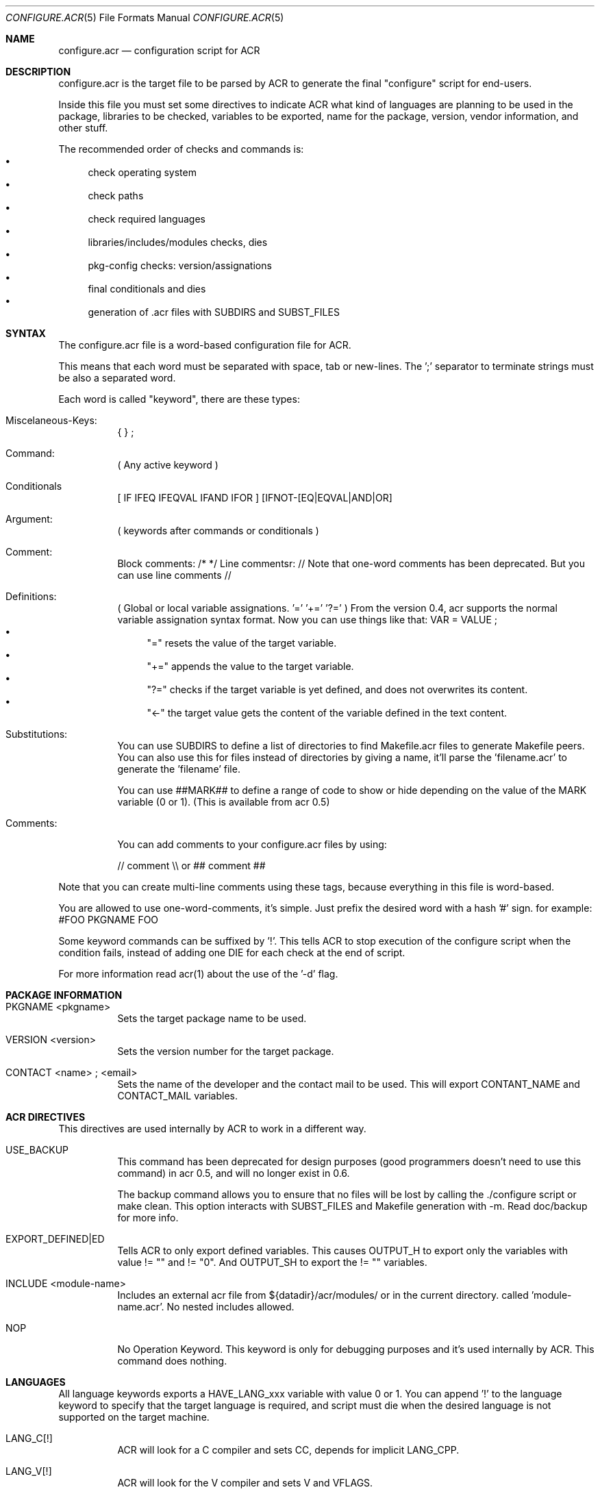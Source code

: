 .Dd Feb 25, 2022
.Dt CONFIGURE.ACR 5
.Os
.Sh NAME
.Nm configure.acr
.Nd configuration script for ACR
.Sh DESCRIPTION
configure.acr is the target file to be parsed by ACR to generate the final
"configure" script for end-users.
.Pp
Inside this file you must set some directives to indicate ACR what kind of
languages are planning to be used in the package, libraries to be checked,
variables to be exported, name for the package, version, vendor information,
and other stuff.
.Pp
The recommended order of checks and commands is:
.Bl -bullet -compact
.It
check operating system
.It
check paths
.It
check required languages
.It
libraries/includes/modules checks, dies
.It
pkg-config checks: version/assignations
.It
final conditionals and dies
.It
generation of .acr files with SUBDIRS and SUBST_FILES
.El
.\"
.Sh SYNTAX
The configure.acr file is a word-based configuration file for ACR.
.Pp
This means that each word must be separated with space, tab or new-lines.
The ';' separator to terminate strings must be also a separated word.
.Pp
Each word is called "keyword", there are these types:
.Bl -tag -width indent
.It Miscelaneous-Keys:
{ } ;
.It Command:
( Any active keyword )
.It Conditionals
[ IF IFEQ IFEQVAL IFAND IFOR ] [IFNOT-[EQ|EQVAL|AND|OR]
.It Argument:
( keywords after commands or conditionals )
.It Comment:
Block comments: /* */
Line commentsr: //
Note that one-word comments has been deprecated. But you can use line comments //
.It Definitions:
( Global or local variable assignations. '=' '+=' '?=' )
From the version 0.4, acr supports the normal variable assignation syntax format. Now you can use things like that:
VAR = VALUE ;
.Bl -bullet -compact
.It
"=" resets the value of the target variable.
.It
"+=" appends the value to the target variable.
.It
"?=" checks if the target variable is yet defined, and does not overwrites its content.
.It
"<-" the target value gets the content of the variable defined in the text content.
.El
.It Substitutions:
You can use SUBDIRS to define a list of directories to find Makefile.acr files to generate Makefile peers. You can also use this for files instead of directories by giving a name, it'll parse the 'filename.acr' to generate the 'filename' file.
.Pp
You can use ##MARK## to define a range of code to show or hide depending on the value of the MARK variable (0 or 1). (This is available from acr 0.5)
.It Comments:
.Pp
You can add comments to your configure.acr files by using:
.Pp
// comment \\\\ or ## comment ##
.El
.Pp
Note that you can create multi-line comments using these tags, because
everything in this file is word-based.
.Pp
You are allowed to use one-word-comments, it's simple. Just prefix the
desired word with a hash '#' sign. for example: #FOO PKGNAME FOO
.Pp
Some keyword commands can be suffixed by '!'. This tells ACR to stop
execution of the configure script when the condition fails, instead of
adding one DIE for each check at the end of script.
.Pp
For more information read acr(1) about the use of the '\-d' flag.
.\"
.Sh PACKAGE INFORMATION
.Bl -tag -width indent
.It PKGNAME <pkgname>
Sets the target package name to be used.
.It VERSION <version>
Sets the version number for the target package.
.It CONTACT <name>\ ; <email>
Sets the name of the developer and the contact mail to be used. This will
export CONTANT_NAME and CONTACT_MAIL variables.
.El
.\"
.Sh ACR DIRECTIVES
This directives are used internally by ACR to work in a different way.
.Bl -tag -width indent
.It USE_BACKUP
This command has been deprecated for design purposes (good programmers doesn't
need to use this command) in acr 0.5, and will no longer exist in 0.6.
.Pp
The backup command allows you to ensure that no files will be lost by calling
the ./configure script or make clean. This option interacts with SUBST_FILES
and Makefile generation with \-m. Read doc/backup for more info.
.It EXPORT_DEFINED|ED
Tells ACR to only export defined variables. This causes OUTPUT_H to export
only the variables with value != "" and != "0". And OUTPUT_SH to export the
!= "" variables.
.It INCLUDE <module-name>
Includes an external acr file from ${datadir}/acr/modules/ or in the current
directory. called 'module-name.acr'. No nested includes allowed.
.It NOP
No Operation Keyword. This keyword is only for debugging purposes and it's
used internally by ACR. This command does nothing.
.El
.\"
.Sh LANGUAGES
All language keywords exports a HAVE_LANG_xxx variable with value 0 or 1. You
can append '!' to the language keyword to specify that the target language
is required, and script must die when the desired language is not supported
on the target machine.
.Bl -tag -width indent
.It LANG_C[!]
ACR will look for a C compiler and sets CC, depends for implicit LANG_CPP.
.It LANG_V[!]
ACR will look for the V compiler and sets V and VFLAGS.
.It LANG_CC[!] LANG_CXX[!]
Adds C++ support and sets CXX environ.
.It LANG_BASH[!]
Tell acr to look for a bash on the target system.
.It LANG_TCL[!]
Looks for tcl version and libraries. Exports TCL_VERSION, TCL_CFLAGS and
TCL_LDFLAGS to the environment. This will also adds the \-\-with-tcl-basedir
to allow end-user to set the basedir for the TCL installation.
.It LANG_PERL[!]
Looks for perl installed on current system
.It LANG_JAVA[!]
Looks for javac in the current system. Exports JAVAC environ and adds \-\-with-jikes and \-\-with-kjc flags.
.It LANG_VALA[!]
Looks for valac in PATH. Exports VALAC environ and adds \-\-with-valac
.It LANG_PYTHON[!]
Finds a python executable on the current system. Exports PYTHON and HAVE_LANG_PYTHON.
.It LANG_RUBY[!]
Finds a ruby executable on the current system. Exports RUBY, HAVE_LANG_RUBY and RUBY_VERSION.
.El
.\"
.Sh EXTERNAL SOFTWARE
.Bl -tag -width indent
.It USE_DL
Sets LIBS_DL to \-ldl or "" depending on the target system.
.It USE_LIBTOOL
Checks for the libtool command and exports LIBTOOL_CC, LIBTOOL_CXX and some useful commands for your makefiles: LIBTOOL_SHARED, LIBTOOL_STATIC and LIBTOOL_INSTALL.
.It USE_PKGCONFIG | USE_PKGCONFIG!
Check for pkg-config or pkgconf program in PATH. Required for the PKGCFG directive
.It USE_ICONV
Sets LIBS_ICONV to \-liconv or "" depending if iconv functions are implemented
into the LibC or not.
.It USE_PTHREAD
Checks for pthread on the current system and sets PTHREAD_LIBS to the proper
value.
.It USE_PERL_THREADS
Checks if the target system have perl build with threads support.
.It USE_X11
Adds \-\-with-x11base and \-\-without-x flags and sets X11BASE to the proper value.
.It USE_TK
Add \-\-with-tk-libdir flag and sets TK_CFLAGS, TK_VERSION
.It USE_GMAKE
Looks for a GNU make tool installed on the target system and sets MAKE properly.
.It USE_JNI
Uses JAVA_HOME to check and define the JCFLAGS for building java native interface programs.
.El
.\"
.Sh CHECKS
.Bl -tag -width indent
.It REQUIRE_ACR_VERSION version
Checks if acr version is greater or equal than the given version.
.It CHECK varname <<EOF <..src..> <<EOF
Executes the <..code..> delimited by the <eof> keyword and marks varname as the target variable to be defined by the script. (see examples/check.acr fmi)
.It CHKEXE,CHECK_EXEC[!] varname program\ ;
Execute program and set varname = !!!$?
.It CHKPRG, CHECK_PROGRAM[!] varname program
Finds the program in ${PATH} and sets variable environment to the properly path. Since 0.5 CHKPRG exports HAVE_varname variable and checks first if VARNAME is a valid executable file.
.It CHKINC, CHECK_INCLUDE[!] include.h[+include2.h[+include3.h]]
Checks if 'include.h' is found in the current system. Requires LANG_C and sets HAVE_include_H environment to 0 or 1 (for example: HAVE_STDIO_H)
.It CHKFLG, CHECK_CFLAGS[!] varname cflags\ ;
Checks if the selected C compiler supports the given CFLAGS (Useful for -std=c99 and such)
.It CHKFNC, CHECK_FUNCTION[!] libname function
Checks if the desired function exists in libname and sets HAVE_FUNCTION to 0 or 1 (for example: HAVE_PRINTF)
.It CHKSYM, CHECK_SYMBOL[!] libname symbol
Checks if the given symbol exists in libname and sets HAVE_SYMBOL to 0 or 1 (for example: HAVE_ENVIRON)
.It CHKDECL, CHECK_DECLARATION[!] include constant
Checks if the given constant is defined in the specified include file
.It CHKLIB, CHECK_LIBRARY[!] libname
Checks if the desired library exists on the system and sets HAVE_LIB_libname to 0 or 1 (for example: HAVE_LIB_SDL)
.It ENDIAN|CHECK_ENDIAN
Checks for the host endianness to be big or little. It'll export BYTEORDER=1234 on little endian hosts or 4321 for big endian ones.
Also exports LIL_ENDIAN and BIG_ENDIAN with 0 xor 1 values.
.It SIZEOF var\ ;
Checks for the size of the desired variable and saves it into the variable SIZEOF_VARNAME. Requires LANG_C.
.It CHECK_PERL_MODULE[!],CHK_PM[!] perl_module
Checks if the target system have installed the selected perl module. and sets HAVE_PM_xxx to 0 or 1 (for example: HAVE_PM_NETDNS)
.It CHECK_PYTHON_MODULE[!],CHK_PY[!] python_module
Checks if the system have installed the desired python module and sets HAVE_PY_xxx to 0 or 1.
.It CHECK_RUBY_EXTENSION[!],CHK_RU[] ruby_extension
Checks if the system have installed the desired ruby extension and sets HAVE_RU_xxx to 0 or 1.
.It CHECK_CLASSPATH[!],CHK_CP[!] java_package_name
Checks if CLASSPATH contains the desired package (for example org.gnu.gtk). Exports the HAVE_CLASSPATH_(java-pkg-name) to 0 or 1.
.It CHKUSR[!] username
.It CHKGRP[!] group
Checks the existence of the target user or group on the system.
.El
.\"
.Sh DEFINITIONS
Sets are processed at the beginning of the configure script.
.Bl -tag -width indent
.It = varname value\ ;
Sets the value of varname to value.
.It += varname value\ ;
Appends the content of varname with value.
.It ?= varname value\ ;
If the content of varname is empty then assign the value to it.
.It EXEC[!] variable command to execute\ ;
Sets variable to the output (stdout) of the desired command to be executed.
.It CHECK_VERSION,CHKVER[!] pkgname version
Checks if pkgname (software package registered into pkg-config database) is <= version. And crashes execution if it fails. It exports the HAVE_(pkgname)_VERSION_(version) variable to 0 or 1.
.It PKGCFG,PKGCONFIG[+] cflags_var ldflags_var pkg-config-name
Use pkg-config to get the CFLAGS and LDFLAGS. If the '+' character is at the end of the command then ACR will concatenate the value of cflags_var and ldflags_var instead of overwrite the old value. This keyword exports also a variable called HAVE_PKGFG_{pkg-config-name|filtered} with 0 or 1 values.
.It VALAPKG[!] pkgname
Checks if a Vala package is available for VALAC
.El
.\"
.Sh CONDITIONALS
All conditionals require an 'op'(operation) argument that defines how to set
the setvarname. Valid operations are: '=' '+=' '?='.
.Pp
You can also nest conditionals inside other conditionals using the '{' '}' keywords. That allows you to concatenate a group of conditionals and definitions inside it. The nested conditionals support is available from acr 0.4.
.Bl -tag -width indent
.It IF|IFNOT varname { ..code.. }
If the value of varname is equal to '1'(IF) or '0'(IFNOT) then ACR will set the 'setvarname' to the 'value'.
.It IFNULL|IFNOTNULL varname { ..code.. }
If the value of varname is equal to null (IFNULL) or not (IFNOTNULL)' then ACR will set the 'setvarname' to the 'value'.
.It IFEQ|IFNOTEQ varname value ; { ..code.. }
If the content of varname is equal(IFEQ) or different(IFNOTEQ) to value then setvarname to the value setvalue.
.It IFEQVAL|IFNOTEQVAL varname varname2 { ..code.. }
DEPRECATED: This keyword has been deprecated in 0.5 and will disappear in 0.6. Use IFEQ FOO $FOO ; instead.
If the content of varname is equal(IFEQ) or different(IFNOTEQ) to the content of varname2 and finally sets setvarname to the value setvalue.
.It IFAND|IFNOTAND var1 var2 { ..code.. }
If var1 and var2 are equal to 1(IFAND) or 0(IFNOTAND) then setvar to setvalue.
.It IFAND|IFNOTAND var1 var2 { ..code.. }
If var1 and var2 are equal to 1(IFAND) or 0(IFNOTAND) then setvar to setvalue.
.It IFOR|IFNOTOR var1 var2 { ..code.. }
If var1 and var2 are equal to 1(IFAND) or 0(IFNOTAND) then setvar to setvalue.
.It ECHO string\ ;
Prints a string to stderr.
.It DIEIF|DIE variable die_message\ ;
.It DIEIFNOT|DIENOT variable die_message\ ;
.It DIENOW die_message\ ;
If the value of variable is equal to 1(DIE) or 0(DIENOT) then stop processing the ./configure script and shows the die message. Short keyword names (DIE, DIENOT) are going to be deprecated.
.El
.\"
.Sh FLAGS
.Bl -tag -width indent
.It ARG_IGNORE flagname
Ignore specific configure arg (do nothing)
.It ARG_[WITH|WITHOUT|ENABLE|DISABLE] varname[=value] flagname description\ ;
Adds a with/without/enable/disable flag to the final configure script. For example:
.Pp
ARG_WITH  MPLAYER=/usr/bin/mplayer mplayer Sets path for the mplayer\ ;
.Pp
If no =value given, ARG_* will act as a boolean variable (0 for WITH and ENABLE, and 1 for WITHOUT and DISABLE). If the =value is given ACR will allow the user to construct flags like \-\-with-foo=bar.
.Pp
The 'value' argument must be:
.Bl -bullet -compact
.It
"" (empty) : if you want to create a true/false flag (ex: \-\-without-x, \-\-enable-ssl)
.It
"=" : if you want that the user adds his own value. (ex: \-\-with-x11base=/usr/pkg/XFree86/ )
.It
"something" : if you want to set the value to "something" when the flag is passed. (ex: \-\-with-kjc \-> sets JAVAC to kjc)
.El
.El
.\"
.Sh OUTPUT GENERATION
.Bl -tag -width indent
.It OUTPUT_H file1 file2\ ;
Generates the file1 file2 with C-like syntax defining all exported variables with #defines.
.It OUTPUT_SH file1 file2\ ;
Generates the selected files like OUTPUT_H does but using a shellscript syntax.
.It SUBST|SUBST_FILES file1 file2\ ;
Replaces all @ENVWORDS@ with the exported variable proper value. Before doing the changes ACR copies the original file to file.orig. Remember to mv file.orig file on make clean target. This option is not recommended to use, because the problem you may experience by using acr+vcs systems. I recommend you to use SUBDIRS instead. (acr>=0.4)
.It SUBDIRS dir1 dir2 file1 file2\ ;
Finds Makefile.acr files in requested directories to generate the proper Makefile.
acr>=0.4 allows to use SUBDIRS against files or directories, without difference. It's backward compatible. If the target name is a directory then acr will look for 'Makefile.acr', if not, it will get the filename.acr and will generate a new file keeping the name, but chopping the end '.acr'.
You can also use the '%' keyword to match all Makefile.acr files under the current directory. This could be useful in case of changes on the directory structure of your project.
.It SUBCONF dir1 dir2\ ;
Calls recursively other ./configure scripts found in dir1, dir2 passing the root ./configure flag arguments.
.It REPORT var1 var2\ ;
Shows the varname and varvalue of the desired variables at the end of the final ./configure script. (useful for debugging)
.El
.Sh EXAMPLES
.Bl -tag -width indent
.It Simple example:
.Bd -literal -offset indent
PKGNAME helloworld

CONTACT my real name ; my@email.com

VERSION 1.0

LANG_C!

SUBDIRS . src ;
.Ed
.It Some more checks
.Bd -literal -offset indent
PKGNAME gtkapp

VERSION 1.0

LANG_C!

PKGCFG+ CFLAGS LDFLAGS gtk+-2.0

SUBDIRS . src ;

REPORT HAVE_PKGCFG_GTK_2_0 CFLAGS LDFLAGS ;
.Ed
.El
.\"
.Sh SEE ALSO
.Xr acr 1
.Xr amr 1
.Xr acr-cat 1
.Xr configure.amr 5
.Sh AUTHOR
pancake <pancake@nopcode.org>
.Pp
http://nopcode.org/wk.php/Acr
